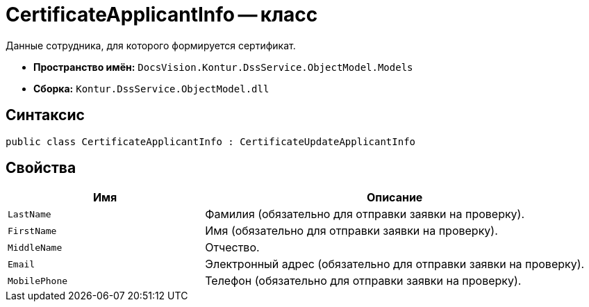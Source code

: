 = CertificateApplicantInfo -- класс

Данные сотрудника, для которого формируется сертификат.

* *Пространство имён:* `DocsVision.Kontur.DssService.ObjectModel.Models`
* *Сборка:* `Kontur.DssService.ObjectModel.dll`

== Синтаксис

[source,csharp]
----
public class CertificateApplicantInfo : CertificateUpdateApplicantInfo
----

== Свойства

[cols="34,66",options="header"]
|===
|Имя |Описание

|`LastName`
|Фамилия (обязательно для отправки заявки на проверку).

|`FirstName`
|Имя (обязательно для отправки заявки на проверку).

|`MiddleName`
|Отчество.

|`Email`
|Электронный адрес (обязательно для отправки заявки на проверку).

|`MobilePhone`
|Телефон (обязательно для отправки заявки на проверку).

|===

